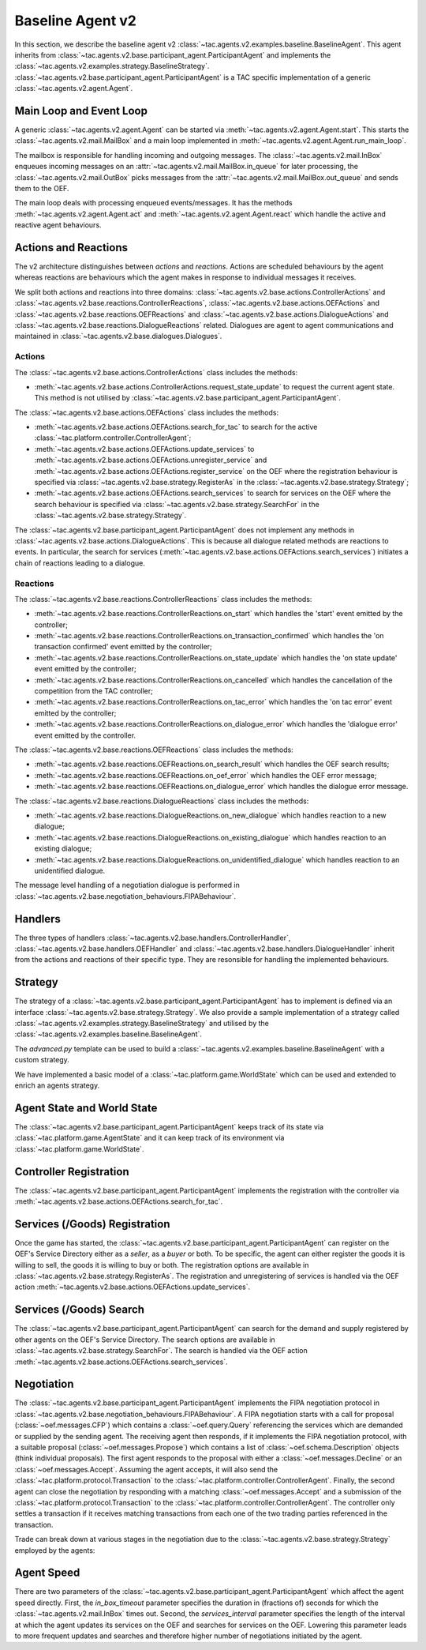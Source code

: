 .. _baseline_agent:

Baseline Agent v2
=================

In this section, we describe the baseline agent v2 :class:`~tac.agents.v2.examples.baseline.BaselineAgent`. This agent inherits from :class:`~tac.agents.v2.base.participant_agent.ParticipantAgent` and implements the :class:`~tac.agents.v2.examples.strategy.BaselineStrategy`. :class:`~tac.agents.v2.base.participant_agent.ParticipantAgent` is a TAC specific implementation of a generic :class:`~tac.agents.v2.agent.Agent`.


Main Loop and Event Loop
------------------------

A generic :class:`~tac.agents.v2.agent.Agent` can be started via :meth:`~tac.agents.v2.agent.Agent.start`. This starts the :class:`~tac.agents.v2.mail.MailBox` and a main loop implemented in :meth:`~tac.agents.v2.agent.Agent.run_main_loop`.

The mailbox is responsible for handling incoming and outgoing messages. The :class:`~tac.agents.v2.mail.InBox` enqueues incoming messages on an :attr:`~tac.agents.v2.mail.MailBox.in_queue` for later processing, the :class:`~tac.agents.v2.mail.OutBox` picks messages from the :attr:`~tac.agents.v2.mail.MailBox.out_queue` and sends them to the OEF.

The main loop deals with processing enqueued events/messages. It has the methods :meth:`~tac.agents.v2.agent.Agent.act` and :meth:`~tac.agents.v2.agent.Agent.react` which handle the active and reactive agent behaviours.


Actions and Reactions
---------------------

The v2 architecture distinguishes between `actions` and `reactions`. Actions are scheduled behaviours by the agent whereas reactions are behaviours which the agent makes in response to individual messages it receives.

We split both actions and reactions into three domains: :class:`~tac.agents.v2.base.actions.ControllerActions` and :class:`~tac.agents.v2.base.reactions.ControllerReactions`,  :class:`~tac.agents.v2.base.actions.OEFActions` and :class:`~tac.agents.v2.base.reactions.OEFReactions` and :class:`~tac.agents.v2.base.actions.DialogueActions` and :class:`~tac.agents.v2.base.reactions.DialogueReactions` related. Dialogues are agent to agent communications and maintained in :class:`~tac.agents.v2.base.dialogues.Dialogues`.


Actions
^^^^^^^

The :class:`~tac.agents.v2.base.actions.ControllerActions` class includes the methods:

- :meth:`~tac.agents.v2.base.actions.ControllerActions.request_state_update` to request the current agent state. This method is not utilised by :class:`~tac.agents.v2.base.participant_agent.ParticipantAgent`.

The :class:`~tac.agents.v2.base.actions.OEFActions` class includes the methods:

- :meth:`~tac.agents.v2.base.actions.OEFActions.search_for_tac` to search for the active :class:`~tac.platform.controller.ControllerAgent`;
- :meth:`~tac.agents.v2.base.actions.OEFActions.update_services` to :meth:`~tac.agents.v2.base.actions.OEFActions.unregister_service` and :meth:`~tac.agents.v2.base.actions.OEFActions.register_service` on the OEF where the registration behaviour is specified via :class:`~tac.agents.v2.base.strategy.RegisterAs` in the :class:`~tac.agents.v2.base.strategy.Strategy`;
- :meth:`~tac.agents.v2.base.actions.OEFActions.search_services` to search for services on the OEF where the search behaviour is specified via :class:`~tac.agents.v2.base.strategy.SearchFor` in the :class:`~tac.agents.v2.base.strategy.Strategy`.

The :class:`~tac.agents.v2.base.participant_agent.ParticipantAgent` does not implement any methods in :class:`~tac.agents.v2.base.actions.DialogueActions`. This is because all dialogue related methods are reactions to events. In particular, the search for services (:meth:`~tac.agents.v2.base.actions.OEFActions.search_services`) initiates a chain of reactions leading to a dialogue.


Reactions
^^^^^^^^^

The :class:`~tac.agents.v2.base.reactions.ControllerReactions` class includes the methods:

- :meth:`~tac.agents.v2.base.reactions.ControllerReactions.on_start` which handles the 'start' event emitted by the controller;
- :meth:`~tac.agents.v2.base.reactions.ControllerReactions.on_transaction_confirmed` which handles the 'on transaction confirmed' event emitted by the controller;
- :meth:`~tac.agents.v2.base.reactions.ControllerReactions.on_state_update` which handles the 'on state update' event emitted by the controller;
- :meth:`~tac.agents.v2.base.reactions.ControllerReactions.on_cancelled` which handles the cancellation of the competition from the TAC controller;
- :meth:`~tac.agents.v2.base.reactions.ControllerReactions.on_tac_error` which handles the 'on tac error' event emitted by the controller;
- :meth:`~tac.agents.v2.base.reactions.ControllerReactions.on_dialogue_error` which handles the 'dialogue error' event emitted by the controller.

The :class:`~tac.agents.v2.base.reactions.OEFReactions` class includes the methods:

- :meth:`~tac.agents.v2.base.reactions.OEFReactions.on_search_result` which handles the OEF search results;
- :meth:`~tac.agents.v2.base.reactions.OEFReactions.on_oef_error` which handles the OEF error message;
- :meth:`~tac.agents.v2.base.reactions.OEFReactions.on_dialogue_error` which handles the dialogue error message.

The :class:`~tac.agents.v2.base.reactions.DialogueReactions` class includes the methods:

- :meth:`~tac.agents.v2.base.reactions.DialogueReactions.on_new_dialogue` which handles reaction to a new dialogue;
- :meth:`~tac.agents.v2.base.reactions.DialogueReactions.on_existing_dialogue` which handles reaction to an existing dialogue;
- :meth:`~tac.agents.v2.base.reactions.DialogueReactions.on_unidentified_dialogue` which handles reaction to an unidentified dialogue.

The message level handling of a negotiation dialogue is performed in :class:`~tac.agents.v2.base.negotiation_behaviours.FIPABehaviour`.


Handlers
--------

The three types of handlers :class:`~tac.agents.v2.base.handlers.ControllerHandler`, :class:`~tac.agents.v2.base.handlers.OEFHandler` and :class:`~tac.agents.v2.base.handlers.DialogueHandler` inherit from the actions and reactions of their specific type. They are resonsible for handling the implemented behaviours.


Strategy
--------

The strategy of a :class:`~tac.agents.v2.base.participant_agent.ParticipantAgent` has to implement is defined via an interface :class:`~tac.agents.v2.base.strategy.Strategy`. We also provide a sample implementation of a strategy called :class:`~tac.agents.v2.examples.strategy.BaselineStrategy` and utilised by the :class:`~tac.agents.v2.examples.baseline.BaselineAgent`.

The `advanced.py` template can be used to build a :class:`~tac.agents.v2.examples.baseline.BaselineAgent` with a custom strategy.

We have implemented a basic model of a :class:`~tac.platform.game.WorldState` which can be used and extended to enrich an agents strategy.


Agent State and World State
---------------------------

The :class:`~tac.agents.v2.base.participant_agent.ParticipantAgent` keeps track of its state via :class:`~tac.platform.game.AgentState` and it can keep track of its environment via :class:`~tac.platform.game.WorldState`.


Controller Registration
-----------------------

The :class:`~tac.agents.v2.base.participant_agent.ParticipantAgent` implements the registration with the controller via :meth:`~tac.agents.v2.base.actions.OEFActions.search_for_tac`.


Services (/Goods) Registration
------------------------------

Once the game has started, the :class:`~tac.agents.v2.base.participant_agent.ParticipantAgent` can register on the OEF's Service Directory either as a *seller*, as a *buyer* or both. To be specific, the agent can either register the goods it is willing to sell, the goods it is willing to buy or both. The registration options are available in :class:`~tac.agents.v2.base.strategy.RegisterAs`. The registration and unregistering of services is handled via the OEF action :meth:`~tac.agents.v2.base.actions.OEFActions.update_services`.


Services (/Goods) Search
------------------------

The :class:`~tac.agents.v2.base.participant_agent.ParticipantAgent` can search for the demand and supply registered by other agents on the OEF's Service Directory. The search options are available in :class:`~tac.agents.v2.base.strategy.SearchFor`. The search is handled via the OEF action :meth:`~tac.agents.v2.base.actions.OEFActions.search_services`.


Negotiation
------------

The :class:`~tac.agents.v2.base.participant_agent.ParticipantAgent` implements the FIPA negotiation protocol in :class:`~tac.agents.v2.base.negotiation_behaviours.FIPABehaviour`. A FIPA negotiation starts with a call for proposal (:class:`~oef.messages.CFP`) which contains a :class:`~oef.query.Query` referencing the services which are demanded or supplied by the sending agent. The receiving agent then responds, if it implements the FIPA negotiation protocol, with a suitable proposal (:class:`~oef.messages.Propose`) which contains a list of :class:`~oef.schema.Description` objects (think individual proposals). The first agent responds to the proposal with either a :class:`~oef.messages.Decline` or an :class:`~oef.messages.Accept`. Assuming the agent accepts, it will also send the :class:`~tac.platform.protocol.Transaction` to the :class:`~tac.platform.controller.ControllerAgent`. Finally, the second agent can close the negotiation by responding with a matching :class:`~oef.messages.Accept` and a submission of the :class:`~tac.platform.protocol.Transaction` to the :class:`~tac.platform.controller.ControllerAgent`. The controller only settles a transaction if it receives matching transactions from each one of the two trading parties referenced in the transaction.

.. mermaid:: ../_static/diagrams/fipa_negotiation_1.mmd
    :align: center
    :caption: A successful FIPA negotiation between two agents.

Trade can break down at various stages in the negotiation due to the :class:`~tac.agents.v2.base.strategy.Strategy` employed by the agents:

.. mermaid:: ../_static/diagrams/fipa_negotiation_2.mmd
    :align: center
    :caption: An unsuccessful FIPA negotiation between two agents breaking down after proposal.

.. mermaid:: ../_static/diagrams/fipa_negotiation_3.mmd
    :align: center
    :caption: An unsuccessful FIPA negotiation between two agents breaking down after cfp.


Agent Speed
-----------

There are two parameters of the :class:`~tac.agents.v2.base.participant_agent.ParticipantAgent` which affect the agent speed directly. First, the `in_box_timeout` parameter specifies the duration in (fractions of) seconds for which the :class:`~tac.agents.v2.mail.InBox` times out. Second, the `services_interval` parameter specifies the length of the interval at which the agent updates its services on the OEF and searches for services on the OEF. Lowering this parameter leads to more frequent updates and searches and therefore higher number of negotiations initiated by the agent.
